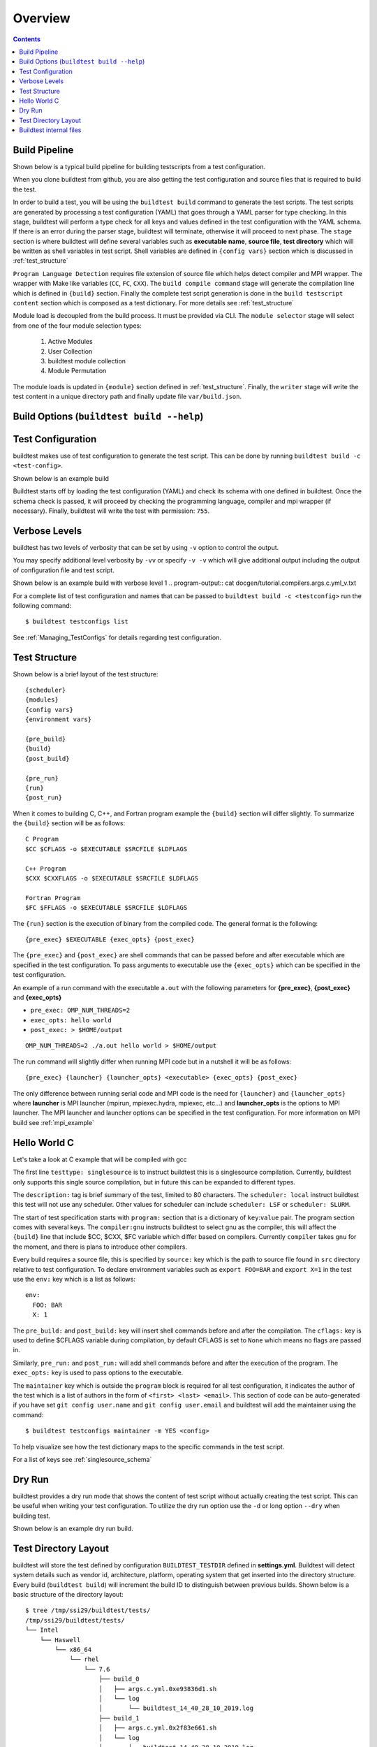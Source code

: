 Overview
=================

.. contents::
   :backlinks: none

Build Pipeline
----------------

Shown below is a typical build pipeline for building testscripts from a test configuration.

.. image:: build-workflow.png
   :width: 800
   :height: 400

When you clone buildtest from github, you are also getting the test configuration and source files that is required
to build the test.

In order to build a test, you will be using the ``buildtest build`` command to generate the test scripts. The test scripts
are generated by processing a test configuration (YAML) that goes through a YAML parser for type checking. In this
stage, buildtest will perform a type check for all keys and values defined in the test configuration with the YAML
schema. If there is an error during the parser stage, buildtest will terminate, otherwise it will proceed to next phase.
The ``stage`` section is where buildtest will define several variables such as **executable name**,
**source file**, **test directory** which will be written as shell variables in test script.
Shell variables are defined in ``{config vars}`` section which is discussed in :ref:`test_structure`

``Program Language Detection`` requires file extension of source file which helps detect compiler and MPI wrapper. The
wrapper with Make like variables (``CC``, ``FC``, ``CXX``). The ``build compile command`` stage will generate
the compilation line which is defined in ``{build}`` section. Finally the complete test script generation is
done in the  ``build testscript content`` section which is composed as a test dictionary. For more details see
:ref:`test_structure`

Module load is decoupled from the build process. It must be provided via CLI. The
``module selector`` stage will select from one of the four module selection types:

    1. Active Modules
    2. User Collection
    3. buildtest module collection
    4. Module Permutation

The module loads is updated in ``{module}`` section defined in :ref:`test_structure`. Finally, the
``writer`` stage will write the test content in a unique directory path and finally update file ``var/build.json``.


Build Options (``buildtest build --help``)
---------------------------------------------


.. program-output:: cat docgen/buildtest_build_-h.txt

Test Configuration
-------------------

buildtest makes use of test configuration to generate the test script. This
can be done by running ``buildtest build -c <test-config>``.

Shown below is an example build

.. program-output:: cat docgen/tutorial.compilers.args.c.yml.txt


Buildtest starts off by loading the test configuration (YAML) and check its schema with one defined in buildtest.
Once the schema check is passed, it will proceed by checking the programming language, compiler and mpi wrapper (if necessary).
Finally, buildtest will write the test with permission: ``755``.

Verbose Levels
---------------

buildtest has two levels of verbosity that can be set by using ``-v`` option to control the output.

You may specify additional level verbosity by ``-vv`` or specify ``-v -v``
which will give additional output including the output of configuration file and test
script.

Shown below is an example build with verbose level 1
.. program-output:: cat docgen/tutorial.compilers.args.c.yml_v.txt

For a complete list of test configuration and names that can be passed to ``buildtest build -c <testconfig>`` run the
following command::

    $ buildtest testconfigs list

See :ref:`Managing_TestConfigs` for details regarding test configuration.

.. _test_structure:

Test Structure
---------------

Shown below is a brief layout of the test structure::

    {scheduler}
    {modules}
    {config vars}
    {environment vars}

    {pre_build}
    {build}
    {post_build}

    {pre_run}
    {run}
    {post_run}


When it comes to building C, C++, and Fortran program example the ``{build}`` section will differ slightly. To summarize the
``{build}`` section will be as follows::

    C Program
    $CC $CFLAGS -o $EXECUTABLE $SRCFILE $LDFLAGS

    C++ Program
    $CXX $CXXFLAGS -o $EXECUTABLE $SRCFILE $LDFLAGS

    Fortran Program
    $FC $FFLAGS -o $EXECUTABLE $SRCFILE $LDFLAGS


The ``{run}`` section is the execution of binary from the compiled code. The general format is the following::

   {pre_exec} $EXECUTABLE {exec_opts} {post_exec}

The ``{pre_exec}`` and ``{post_exec}`` are shell commands that can be passed before and after executable which are specified
in the test configuration. To pass arguments to executable use the ``{exec_opts}`` which can be specified in the test
configuration.

An example of a run command with the executable ``a.out`` with the following parameters for **{pre_exec}**, **{post_exec}**
and **{exec_opts}**

- ``pre_exec: OMP_NUM_THREADS=2``
- ``exec_opts: hello world``
- ``post_exec: > $HOME/output``

::

   OMP_NUM_THREADS=2 ./a.out hello world > $HOME/output

The run command will slightly differ when running MPI code but in a nutshell it will be as follows::

   {pre_exec} {launcher} {launcher_opts} <executable> {exec_opts} {post_exec}

The only difference between running serial code and MPI code is the need for ``{launcher}`` and ``{launcher_opts}`` where
**launcher** is MPI launcher (mpirun, mpiexec.hydra, mpiexec, etc...) and **launcher_opts** is the options to MPI launcher.
The MPI launcher and launcher options can be specified in the test configuration. For more information on MPI build see
:ref:`mpi_example`

Hello World C
----------------

Let's take a look at C example that will be compiled with gcc

.. program-output:: cat ../toolkit/suite/tutorial/compilers/args.c.yml

The first line ``testtype: singlesource`` is to instruct buildtest this is a singlesource compilation. Currently, buildtest
only supports this single source compilation, but in future this can be expanded to different types.

The ``description:`` tag is brief summary of the test, limited to 80 characters. The ``scheduler: local`` instruct buildtest
this test will not use any scheduler. Other values for scheduler can include ``scheduler: LSF`` or ``scheduler: SLURM``.

The start of test specification starts with ``program:`` section that is a dictionary of ``key``:``value`` pair. The program
section comes with several keys. The ``compiler:gnu`` instructs buildtest to select gnu as the compiler, this will affect the
``{build}`` line that include $CC, $CXX, $FC variable which differ based on compilers. Currently ``compiler`` takes ``gnu`` for the
moment, and there is plans to introduce other compilers.

Every build requires a source file, this is specified by ``source:`` key which is the path to source file found in ``src``
directory relative to test configuration. To declare environment variables such as ``export FOO=BAR`` and ``export X=1``
in the test use the ``env:`` key which is a list as follows::

    env:
      FOO: BAR
      X: 1

The ``pre_build:`` and ``post_build:`` key will insert shell commands before and after the compilation. The ``cflags:``
key is used to define $CFLAGS variable during compilation, by default CFLAGS is set to ``None`` which means no flags are
passed in.

Similarly, ``pre_run:`` and ``post_run:`` will add shell commands before and after the execution of the program. The ``exec_opts:``
key is used to pass options to the executable.

The ``maintainer`` key which is outside the ``program`` block is required for all test configuration, it indicates the author of the
test which is a list of authors in the form of ``<first> <last> <email>``. This section of code can be auto-generated if
you have set ``git config user.name`` and ``git config user.email`` and buildtest will add the maintainer using the command::

    $ buildtest testconfigs maintainer -m YES <config>

To help visualize see how the test dictionary maps to the specific commands in the test script.

.. image:: test_dictionary.png
   :width: 600
   :height:  400

.. image:: test.png
   :width: 500
   :height:  250

For a list of keys see :ref:`singlesource_schema`

Dry Run
--------

buildtest provides a dry run mode that shows the content of test script without actually creating the test script. This
can be useful when writing your test configuration. To utilize the dry run option use the ``-d`` or long option ``--dry``
when building test.

Shown below is an example dry run build.

.. program-output:: cat docgen/tutorial.compilers.args.c.yml_dry.txt

Test Directory Layout
----------------------

buildtest will store the test defined by configuration ``BUILDTEST_TESTDIR`` defined in **settings.yml**. Buildtest will
detect system details such as vendor id, architecture, platform, operating system that get inserted into the directory
structure. Every build (``buildtest build``) will increment the build ID to distinguish between previous builds.
Shown below is a basic structure of the directory layout::

   $ tree /tmp/ssi29/buildtest/tests/
   /tmp/ssi29/buildtest/tests/
   └── Intel
       └── Haswell
           └── x86_64
               └── rhel
                   └── 7.6
                       ├── build_0
                       │   ├── args.c.yml.0xe93836d1.sh
                       │   └── log
                       │       └── buildtest_14_40_28_10_2019.log
                       ├── build_1
                       │   ├── args.c.yml.0x2f83e661.sh
                       │   └── log
                       │       └── buildtest_14_40_28_10_2019.log
                       ├── build_2
                       │   ├── args.c.yml.0x722fa01.sh
                       │   └── log
                       │       └── buildtest_14_40_28_10_2019.log
                       ├── build_3
                       │   ├── hello_lsf.yml.0x5afd4bd1.sh
                       │   └── log
                       │       └── buildtest_14_40_28_10_2019.log
                       └── build_4
                           ├── hello_slurm.yml.0x915e39fb.sh
                           └── log
                               └── buildtest_14_40_28_10_2019.log

   15 directories, 10 files

Every build will have a directory such as ``build_0``, ``build_1``, ``build_2``, ... starting from 0 index. The test script
and log file will be stored in this directory.

Buildtest internal files
--------------------------

buildtest maintains a set of json files in the **var** directory that are self managed by buildtest.

The following files are generally found in var directory::

   $ tree var/
   var/
   ├── build.json
   ├── collection.json
   ├── modules.json
   └── system.json

   0 directories, 4 files

**build.json** keeps track of every build performed by buildtest. Every build will be denoted by a
build **ID** that is used for distinguishing different builds. **build.json** is read by buildtest
for commands such as *buildtest build* [ ``report`` | ``test`` | ``run`` | ``bsub`` | ``log`` ] commands.
For more information see :ref:`build_status`

**modules.json** is a subset of spider output to account for differences between Lmod 6/7 json structure for reading
module and parent keys.

**collection.json** is a self-managed file used to store module collections that is managed by command ``buildtest module collection``.
For more information on module collection see :ref:`module_collection`

**system.json** stores the buildtest system details that can be used by command ``buildtest system``.

